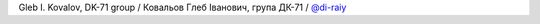 Gleb I. Kovalov, DK-71 group / Ковальов Глеб Iванович, група ДК-71 / `@di-raiy <https://github.com/di-raiy>`_
